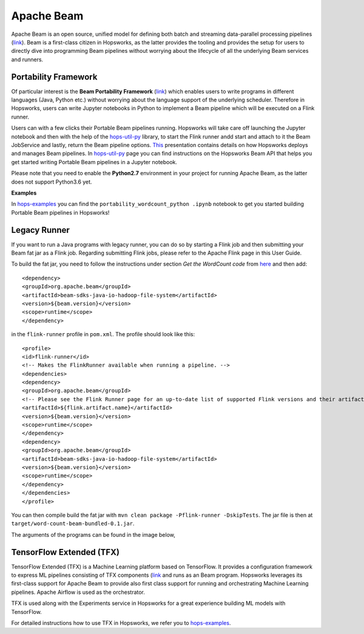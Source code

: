 ===========
Apache Beam
===========

Apache Beam is an open source, unified model for defining both batch and streaming data-parallel processing pipelines
(`link <https://beam.apache.org/get-started/beam-overview/>`__). Beam is a first-class citizen in Hopsworks, as the
latter provides the tooling and provides the setup for
users to directly dive into programming Beam pipelines without worrying about the lifecycle of all the underlying
Beam services and runners.



Portability Framework
---------------------

Of particular interest is the **Beam Portability Framework** (`link <https://beam.apache.org/roadmap/portability/>`__)
which enables users to write programs in different languages (Java, Python etc.) without worrying about the language
support of the underlying scheduler. Therefore in Hopsworks, users can write Jupyter notebooks in Python to implement
a Beam pipeline which will be executed on a Flink runner.

Users can with a few clicks their Portable Beam pipelines running. Hopsworks will take care off launching the Jupyter
notebook and then with the help of the hops-util-py_ library, to start the Flink runner andd start and attach to it the
Beam JobService and lastly, return the Beam pipeline options. `This <https://www.slideshare
.net/TheofilosKakantousis/endtoend-ml-pipelines-with-beam-flink-tensorflow-and-hopsworks>`__ presentation contains
details on how Hopsworks deploys and manages Beam pipelines. In hops-util-py_ page you can find instructions on the
Hopsworks Beam API that helps you get started writing Portable Beam pipelines in a Jupyter notebook.

.. _hops-util-py: https://github.com/logicalclocks/hops-util-py/

Please note that you need to enable the **Python2.7** environment in your project for running Apache Beam, as the
latter does not support Python3.6 yet.

**Examples**

In hops-examples_ you can find the ``portability_wordcount_python .ipynb`` notebook to get you started building
Portable Beam pipelines in Hopsworks!

.. _hops-examples: https://github.com/logicalclocks/hops-examples


Legacy Runner
-------------

If you want to run a Java programs with legacy runner, you can do so by starting a Flink job and then submitting your
Beam fat jar as a Flink job. Regarding submitting Flink jobs, please refer to the Apache Flink page in this User Guide.

To build the fat jar, you need to follow the instructions under section `Get the WordCount code` from `here
<https://beam.apache.org/get-started/quickstart-java/>`__ and then add::

<dependency>
<groupId>org.apache.beam</groupId>
<artifactId>beam-sdks-java-io-hadoop-file-system</artifactId>
<version>${beam.version}</version>
<scope>runtime</scope>
</dependency>

in the ``flink-runner`` profile in ``pom.xml``. The profile should look like this::

<profile>
<id>flink-runner</id>
<!-- Makes the FlinkRunner available when running a pipeline. -->
<dependencies>
<dependency>
<groupId>org.apache.beam</groupId>
<!-- Please see the Flink Runner page for an up-to-date list of supported Flink versions and their artifact names:https://beam.apache.org/documentation/runners/flink/ -->
<artifactId>${flink.artifact.name}</artifactId>
<version>${beam.version}</version>
<scope>runtime</scope>
</dependency>
<dependency>
<groupId>org.apache.beam</groupId>
<artifactId>beam-sdks-java-io-hadoop-file-system</artifactId>
<version>${beam.version}</version>
<scope>runtime</scope>
</dependency>
</dependencies>
</profile>


You can then compile build the fat jar with ``mvn clean package -Pflink-runner -DskipTests``. The jar file is then
at ``target/word-count-beam-bundled-0.1.jar``.

The arguments of the programs can be found in the image below,

.. _beam-wordcount-java.png: ../../_images/beam-wordcount-java.png
.. figure:: ../../imgs/beam-wordcount-java.png
    :alt: Beam word count Java legacy
    :target: `beam-wordcount-java.png`_
    :align: center
    :figclass: align-center


TensorFlow Extended (TFX)
-------------------------

TensorFlow Extended (TFX) is a Machine Learning platform based on TensorFlow. It provides a configuration framework to
express ML pipelines consisting of TFX components (`link <https://github.com/tensorflow/tfx>`__ and runs as an Beam
program. Hopsworks leverages its first-class support for Apache Beam to provide also first class support for running
and orchestrating Machine Learning pipelines. Apache Airflow is used as the orchestrator.

TFX is used along with the Experiments service in Hopsworks for a great experience building ML models with TensorFlow.

For detailed instructions how to use TFX in Hopsworks, we refer you to hops-examples_.
